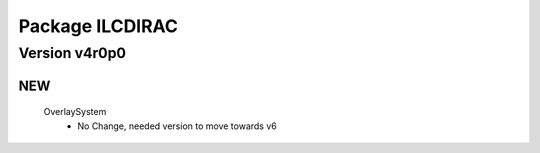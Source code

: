 ----------------
Package ILCDIRAC
----------------

Version v4r0p0
--------------

NEW
:::

 OverlaySystem
  - No Change, needed version to move towards v6


